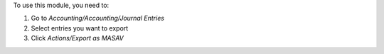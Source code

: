 To use this module, you need to:

#. Go to *Accounting/Accounting/Journal Entries*
#. Select entries you want to export
#. Click *Actions/Export as MASAV*
